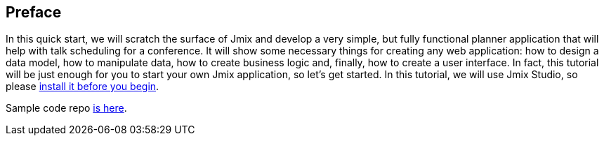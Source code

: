 [[qs-preface]]
== Preface
In this quick start, we will scratch the surface of Jmix and develop a very simple, but fully functional planner application that will help with talk scheduling for a conference. It will show some necessary things for creating any web application: how to design a data model, how to manipulate data, how to create business logic and, finally, how to create a user interface. In fact, this tutorial will be just enough for you to start your own Jmix application, so let's get started. In this tutorial, we will use Jmix Studio, so please xref:ROOT:setup.adoc[install it before you begin].

Sample code repo https://github.com/cuba-platform/sample-session-planner[is here^].